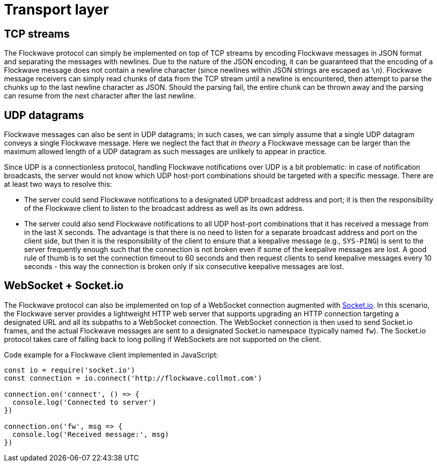 = Transport layer

== TCP streams

The Flockwave protocol can simply be implemented on top of TCP streams
by encoding Flockwave messages in JSON format and separating the
messages with newlines. Due to the nature of the JSON encoding, it can
be guaranteed that the encoding of a Flockwave message does not contain
a newline character (since newlines within JSON strings are escaped as
`\n`). Flockwave message receivers can simply read chunks of data from
the TCP stream until a newline is encountered, then attempt to parse the
chunks up to the last newline character as JSON. Should the parsing
fail, the entire chunk can be thrown away and the parsing can resume
from the next character after the last newline.

== UDP datagrams

Flockwave messages can also be sent in UDP datagrams; in such cases, we
can simply assume that a single UDP datagram conveys a single Flockwave
message. Here we neglect the fact that _in theory_ a Flockwave message
can be larger than the maximum allowed length of a UDP datagram as such
messages are unlikely to appear in practice.

Since UDP is a connectionless protocol, handling Flockwave notifications
over UDP is a bit problematic: in case of notification broadcasts, the
server would not know which UDP host-port combinations should be
targeted with a specific message. There are at least two ways to resolve
this:

* The server could send Flockwave notifications to a designated UDP
broadcast address and port; it is then the responsibility of the
Flockwave client to listen to the broadcast address as well as its own
address.
* The server could also send Flockwave notifications to all UDP
host-port combinations that it has received a message from in the last X
seconds. The advantage is that there is no need to listen for a separate
broadcast address and port on the client side, but then it is the
responsibility of the client to ensure that a keepalive message (e.g.,
`SYS-PING`) is sent to the server frequently enough such that the
connection is not broken even if some of the keepalive messages are
lost. A good rule of thumb is to set the connection timeout to 60
seconds and then request clients to send keepalive messages every 10
seconds - this way the connection is broken only if six consecutive
keepalive messages are lost.

== WebSocket + Socket.io

The Flockwave protocol can also be implemented on top of a WebSocket
connection augmented with https://socket.io/[Socket.io]. In this
scenario, the Flockwave server provides a lightweight HTTP web server
that supports upgrading an HTTP connection targeting a designated URL
and all its subpaths to a WebSocket connection. The WebSocket connection
is then used to send Socket.io frames, and the actual Flockwave messages
are sent to a designated Socket.io namespace (typically named `fw`). The
Socket.io protocol takes care of falling back to long polling if
WebSockets are not supported on the client.

Code example for a Flockwave client implemented in JavaScript:

[source,js]
----
const io = require('socket.io')
const connection = io.connect('http://flockwave.collmot.com')

connection.on('connect', () => {
  console.log('Connected to server')
})

connection.on('fw', msg => {
  console.log('Received message:', msg)
})
----
